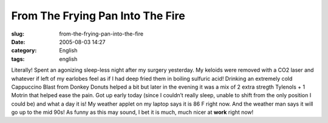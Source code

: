 From The Frying Pan Into The Fire
#################################
:slug: from-the-frying-pan-into-the-fire
:date: 2005-08-03 14:27
:category: English
:tags: english

Literally! Spent an agonizing sleep-less night after my surgery
yesterday. My keloids were removed with a CO2 laser and whatever if left
of my earlobes feel as if I had deep fried them in boiling sulfuric
acid! Drinking an extremely cold Cappuccino Blast from Donkey Donuts
helped a bit but later in the evening it was a mix of 2 extra stregth
Tylenols + 1 Motrin that helped ease the pain. Got up early today (since
I couldn’t really sleep, unable to shift from the only position I could
be) and what a day it is! My weather applet on my laptop says it is 86 F
right now. And the weather man says it will go up to the mid 90s! As
funny as this may sound, I bet it is much, much nicer at **work** right
now!
